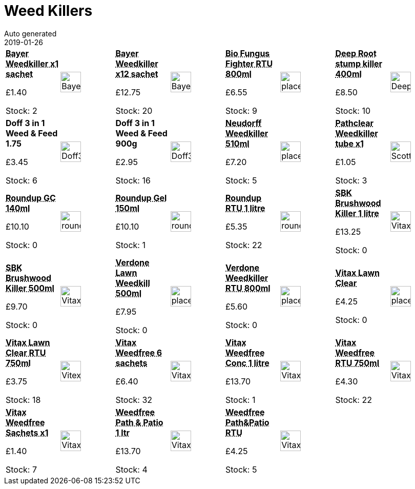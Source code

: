 :jbake-type: page
:jbake-status: published
= Weed Killers
Auto generated
2019-01-26

[options=noheader,cols=8,grid=1,frame=1]
|===
| **pass:[<abbr title="Bayer Superstrength Weedkiller single sachet">Bayer Weedkiller x1 sachet</abbr>]**



&#163;1.40

Stock: 2
a|image::/wrhs2/pics/weed/BayerSuperStrengthWeedkiller1.png[height=40]
| **pass:[<abbr title="Bayer Superstrength Weedkiller 12 sachets">Bayer Weedkiller x12 sachet</abbr>]**



&#163;12.75

Stock: 20
a|image::/wrhs2/pics/weed/BayerSuperStrengthWeedkiller6.png[height=40]
| **pass:[<abbr title="Bio Fungus Fighter Plus RTU 800ml">Bio Fungus Fighter RTU 800ml</abbr>]**



&#163;6.55

Stock: 9
a|image::/wrhs2/pics/placeholder.png[height=40]
| **pass:[<abbr title="Deep Root Ultra treestump killer 400ml">Deep Root stump killer 400ml</abbr>]**



&#163;8.50

Stock: 10
a|image::/wrhs2/pics/weed/Deep_Root_Ultra.png[height=40]
| **Doff 3 in 1 Weed & Feed 1.75**



&#163;3.45

Stock: 6
a|image::/wrhs2/pics/lawn/Doff3in1Lawn1p75kg.png[height=40]
| **Doff 3 in 1 Weed & Feed 900g**



&#163;2.95

Stock: 16
a|image::/wrhs2/pics/lawn/Doff3in1Lawn900g.png[height=40]
| **pass:[<abbr title="Neudorff Weedkiller 510ml">Neudorff Weedkiller 510ml</abbr>]**



&#163;7.20

Stock: 5
a|image::/wrhs2/pics/placeholder.png[height=40]
| **pass:[<abbr title="Pathclear Weedkiller single 18ml tube">Pathclear Weedkiller tube x1</abbr>]**



&#163;1.05

Stock: 3
a|image::/wrhs2/pics/weed/Scotts-pathclear-18tub.png[height=40]
| **pass:[<abbr title="Roundup GC 140ml">Roundup GC 140ml</abbr>]**



&#163;10.10

Stock: 0
a|image::/wrhs2/pics/weed/roundup.png[height=40]
| **pass:[<abbr title="Roundup Gel 150ml">Roundup Gel 150ml</abbr>]**



&#163;10.10

Stock: 1
a|image::/wrhs2/pics/weed/roundup-gel.png[height=40]
| **pass:[<abbr title="Roundup RTU 1 litre">Roundup RTU 1 litre</abbr>]**



&#163;5.35

Stock: 22
a|image::/wrhs2/pics/weed/roundup-spray.png[height=40]
| **pass:[<abbr title="Vitax SBK Brushwood Killer 1 litre">SBK Brushwood Killer 1 litre</abbr>]**



&#163;13.25

Stock: 0
a|image::/wrhs2/pics/weed/Vitax-SBK-Brushwood.png[height=40]
| **pass:[<abbr title="SBK Brushwood Killer 500ml">SBK Brushwood Killer 500ml</abbr>]**



&#163;9.70

Stock: 0
a|image::/wrhs2/pics/weed/Vitax-SBK-Brushwood.png[height=40]
| **pass:[<abbr title="Verdone Extra Lawn Weedkiller 500ml">Verdone Lawn Weedkill 500ml</abbr>]**



&#163;7.95

Stock: 0
a|image::/wrhs2/pics/placeholder.png[height=40]
| **pass:[<abbr title="Verdone Extra Lawn Weedkiller RTU 800ml">Verdone Weedkiller RTU 800ml</abbr>]**



&#163;5.60

Stock: 0
a|image::/wrhs2/pics/placeholder.png[height=40]
| **pass:[<abbr title="Vitax Lawn Clear">Vitax Lawn Clear</abbr>]**



&#163;4.25

Stock: 0
a|image::/wrhs2/pics/placeholder.png[height=40]
| **pass:[<abbr title="Vitax Lawn Clear RTU 750ml">Vitax Lawn Clear RTU 750ml</abbr>]**



&#163;3.75

Stock: 18
a|image::/wrhs2/pics/lawn/VitexLawnClearRTU.png[height=40]
| **pass:[<abbr title="Vitax Weedfree 6 100ml sachets">Vitax Weedfree 6 sachets</abbr>]**



&#163;6.40

Stock: 32
a|image::/wrhs2/pics/weed/Vitax-Weedfree-sachets.png[height=40]
| **pass:[<abbr title="Vitax Weedfree Concentrate 1 litre">Vitax Weedfree Conc 1 litre</abbr>]**



&#163;13.70

Stock: 1
a|image::/wrhs2/pics/weed/Vitax-Weedfree-Path-Patio-Conc.png[height=40]
| **pass:[<abbr title="Vitax Weedfree RTU 750ml">Vitax Weedfree RTU 750ml</abbr>]**



&#163;4.30

Stock: 22
a|image::/wrhs2/pics/weed/Vitax-Weedfree-rtu.png[height=40]
| **pass:[<abbr title="Vitax Weedfree Sachets 1 Sachet">Vitax Weedfree Sachets x1</abbr>]**



&#163;1.40

Stock: 7
a|image::/wrhs2/pics/weed/Vitax-Weedfree-sachets.png[height=40]
| **pass:[<abbr title="Vitax Weedfree Path & Patio Weedkiller 1 litre">Weedfree Path & Patio 1 ltr</abbr>]**



&#163;13.70

Stock: 4
a|image::/wrhs2/pics/weed/Vitax-Weedfree-Path-Patio-Conc.png[height=40]
| **pass:[<abbr title="Vitax Weedfree Path & Patio Weedkiller RTU 750ml">Weedfree Path&Patio RTU</abbr>]**



&#163;4.25

Stock: 5
a|image::/wrhs2/pics/weed/Vitax-Weedfree-Path-Patio-rtu.png[height=40]
|
|
|===
